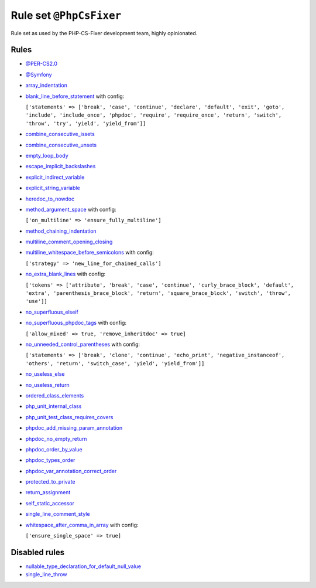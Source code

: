 ========================
Rule set ``@PhpCsFixer``
========================

Rule set as used by the PHP-CS-Fixer development team, highly opinionated.

Rules
-----

- `@PER-CS2.0 <./PER-CS2.0.rst>`_
- `@Symfony <./Symfony.rst>`_
- `array_indentation <./../rules/whitespace/array_indentation.rst>`_
- `blank_line_before_statement <./../rules/whitespace/blank_line_before_statement.rst>`_ with config:

  ``['statements' => ['break', 'case', 'continue', 'declare', 'default', 'exit', 'goto', 'include', 'include_once', 'phpdoc', 'require', 'require_once', 'return', 'switch', 'throw', 'try', 'yield', 'yield_from']]``

- `combine_consecutive_issets <./../rules/language_construct/combine_consecutive_issets.rst>`_
- `combine_consecutive_unsets <./../rules/language_construct/combine_consecutive_unsets.rst>`_
- `empty_loop_body <./../rules/control_structure/empty_loop_body.rst>`_
- `escape_implicit_backslashes <./../rules/string_notation/escape_implicit_backslashes.rst>`_
- `explicit_indirect_variable <./../rules/language_construct/explicit_indirect_variable.rst>`_
- `explicit_string_variable <./../rules/string_notation/explicit_string_variable.rst>`_
- `heredoc_to_nowdoc <./../rules/string_notation/heredoc_to_nowdoc.rst>`_
- `method_argument_space <./../rules/function_notation/method_argument_space.rst>`_ with config:

  ``['on_multiline' => 'ensure_fully_multiline']``

- `method_chaining_indentation <./../rules/whitespace/method_chaining_indentation.rst>`_
- `multiline_comment_opening_closing <./../rules/comment/multiline_comment_opening_closing.rst>`_
- `multiline_whitespace_before_semicolons <./../rules/semicolon/multiline_whitespace_before_semicolons.rst>`_ with config:

  ``['strategy' => 'new_line_for_chained_calls']``

- `no_extra_blank_lines <./../rules/whitespace/no_extra_blank_lines.rst>`_ with config:

  ``['tokens' => ['attribute', 'break', 'case', 'continue', 'curly_brace_block', 'default', 'extra', 'parenthesis_brace_block', 'return', 'square_brace_block', 'switch', 'throw', 'use']]``

- `no_superfluous_elseif <./../rules/control_structure/no_superfluous_elseif.rst>`_
- `no_superfluous_phpdoc_tags <./../rules/phpdoc/no_superfluous_phpdoc_tags.rst>`_ with config:

  ``['allow_mixed' => true, 'remove_inheritdoc' => true]``

- `no_unneeded_control_parentheses <./../rules/control_structure/no_unneeded_control_parentheses.rst>`_ with config:

  ``['statements' => ['break', 'clone', 'continue', 'echo_print', 'negative_instanceof', 'others', 'return', 'switch_case', 'yield', 'yield_from']]``

- `no_useless_else <./../rules/control_structure/no_useless_else.rst>`_
- `no_useless_return <./../rules/return_notation/no_useless_return.rst>`_
- `ordered_class_elements <./../rules/class_notation/ordered_class_elements.rst>`_
- `php_unit_internal_class <./../rules/php_unit/php_unit_internal_class.rst>`_
- `php_unit_test_class_requires_covers <./../rules/php_unit/php_unit_test_class_requires_covers.rst>`_
- `phpdoc_add_missing_param_annotation <./../rules/phpdoc/phpdoc_add_missing_param_annotation.rst>`_
- `phpdoc_no_empty_return <./../rules/phpdoc/phpdoc_no_empty_return.rst>`_
- `phpdoc_order_by_value <./../rules/phpdoc/phpdoc_order_by_value.rst>`_
- `phpdoc_types_order <./../rules/phpdoc/phpdoc_types_order.rst>`_
- `phpdoc_var_annotation_correct_order <./../rules/phpdoc/phpdoc_var_annotation_correct_order.rst>`_
- `protected_to_private <./../rules/class_notation/protected_to_private.rst>`_
- `return_assignment <./../rules/return_notation/return_assignment.rst>`_
- `self_static_accessor <./../rules/class_notation/self_static_accessor.rst>`_
- `single_line_comment_style <./../rules/comment/single_line_comment_style.rst>`_
- `whitespace_after_comma_in_array <./../rules/array_notation/whitespace_after_comma_in_array.rst>`_ with config:

  ``['ensure_single_space' => true]``


Disabled rules
--------------

- `nullable_type_declaration_for_default_null_value <./../rules/function_notation/nullable_type_declaration_for_default_null_value.rst>`_
- `single_line_throw <./../rules/function_notation/single_line_throw.rst>`_
